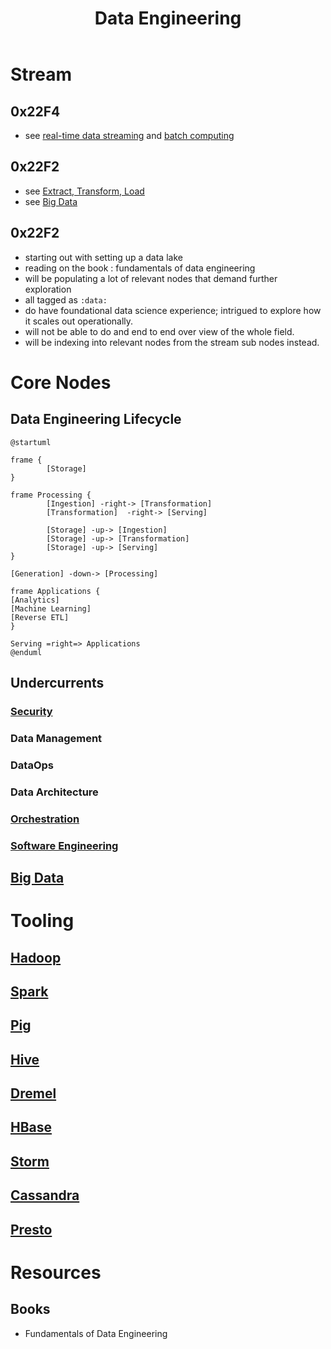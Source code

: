 :PROPERTIES:
:ID:       e9d75f9d-f8bf-4125-beb0-8ca34166ce9e
:END:
#+title: Data Engineering
#+filetags: :data:

* Stream
** 0x22F4
 - see [[id:869abfbd-031b-40a0-9c4b-69c3e7d820ab][real-time data streaming]] and [[id:f4135d2f-3390-4d76-b05a-222f910c10d4][batch computing]]
** 0x22F2
 - see [[id:1656ed9e-9ed0-4ddb-9953-98189f6bb42e][Extract, Transform, Load]]
 - see [[id:710e11f8-780a-4aa5-84fc-c0ab9bb848c0][Big Data]]
** 0x22F2
 - starting out with setting up a data lake
 - reading on the book : fundamentals of data engineering
 - will be populating a lot of relevant nodes that demand further exploration
 - all tagged as =:data:=
 - do have foundational data science experience; intrigued to explore how it scales out operationally.
 - will not be able to do and end to end over view of the whole field.
 - will be indexing into relevant nodes from the stream sub nodes instead.
* Core Nodes
** Data Engineering Lifecycle
#+begin_src plantuml :file ./images/data-eng-lifecycle.png :exports both
@startuml

frame {
        [Storage]
}

frame Processing {
        [Ingestion] -right-> [Transformation]
        [Transformation]  -right-> [Serving]

        [Storage] -up-> [Ingestion]
        [Storage] -up-> [Transformation]
        [Storage] -up-> [Serving]
}

[Generation] -down-> [Processing]

frame Applications {
[Analytics]
[Machine Learning]
[Reverse ETL]
}

Serving =right=> Applications
@enduml
#+end_src
#+RESULTS:
[[file:./images/data-eng-lifecycle.png]]

** Undercurrents
*** [[id:6e9b50dc-c5c0-454d-ad99-e6b6968b221a][Security]]
*** Data Management
*** DataOps
*** Data Architecture
*** [[id:f822f8f6-89eb-4aa8-ac8f-fdcff3f06fb9][Orchestration]]
*** [[id:5c2039f5-0c44-4926-b2d7-a8bf471923ac][Software Engineering]]
** [[id:710e11f8-780a-4aa5-84fc-c0ab9bb848c0][Big Data]]
* Tooling
** [[id:7aa94354-25d9-441b-993f-31ccc970edd3][Hadoop]]
** [[id:1978cfeb-5ff8-49d1-a1e1-7306151f9850][Spark]]
** [[id:ebd4a55a-6d00-4c3f-9a8a-f806a3e5c2bc][Pig]]
** [[id:62ba92d7-598d-4cc9-b2bd-8bc7bcab7123][Hive]]
** [[id:bf454d38-3ffb-4ef7-9c3b-5e20b8a5b279][Dremel]]
** [[id:99aafe54-241d-4683-ae2d-4152bb9801fc][HBase]]
** [[id:11df321c-ace6-45f2-a080-bdfc2431ae3a][Storm]]
** [[id:20240519T221905.005300][Cassandra]]
** [[id:a34cc866-ec4b-44f5-972f-1c12782f649d][Presto]]
* Resources
** Books
 - Fundamentals of Data Engineering
